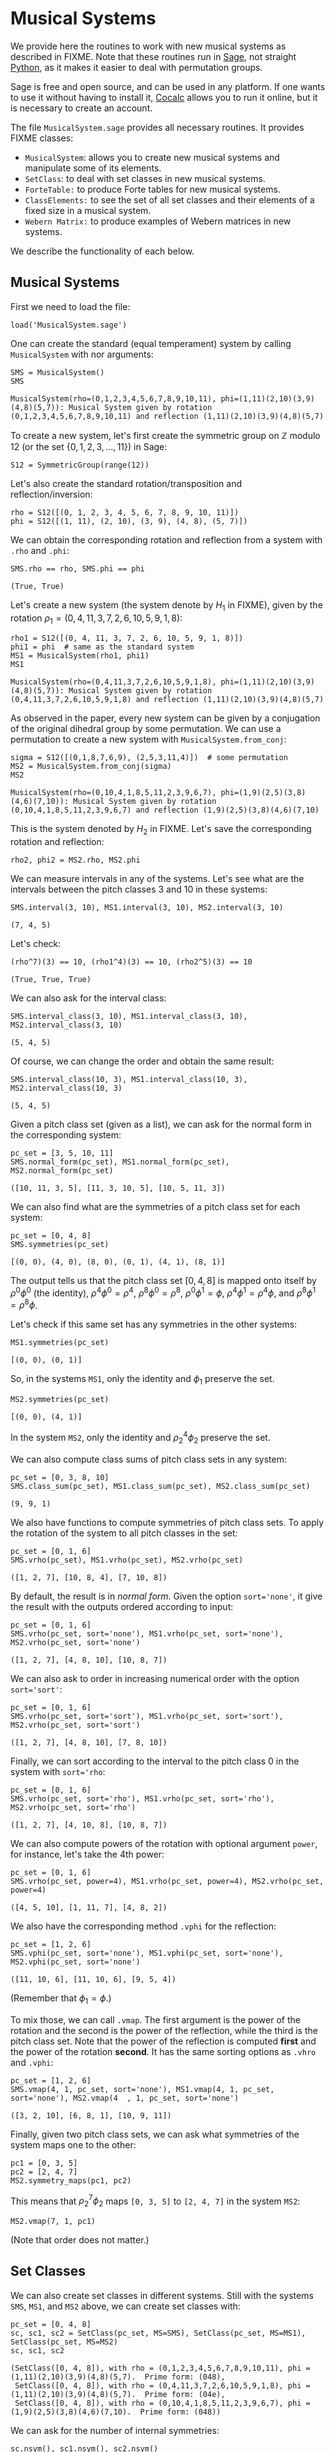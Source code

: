 #+PROPERTY: header-args :exports both
#+PROPERTY: header-args:sage  :session mussys :results output
#+PROPERTY: header-args :cache yes
#+OPTIONS: num:nil


* Musical Systems

We provide here the routines to work with new musical systems as described in FIXME.  Note that these routines run in [[https://www.sagemath.org/][Sage]], not straight [[https://www.python.org/][Python]], as it makes it easier to deal with permutation groups.

Sage is free and open source, and can be used in any platform.  If one wants to use it without having to install it, [[https://cocalc.com/][Cocalc]] allows you to run it online, but it is necessary to create an account.

The file ~MusicalSystem.sage~ provides all necessary routines.  It provides FIXME classes:

- ~MusicalSystem~: allows you to create new musical systems and manipulate some of its elements.
- ~SetClass~: to deal with set classes in new musical systems.
- ~ForteTable:~ to produce Forte tables for new musical systems.
- ~ClassElements:~ to see the set of all set classes and their elements of a fixed size in a musical system.
- ~Webern Matrix:~ to produce examples of Webern matrices in new systems.

We describe the functionality of each below.


** Musical Systems

First we need to load the file:

#+begin_src sage :results none
  load('MusicalSystem.sage')
#+end_src

One can create the standard (equal temperament) system by calling ~MusicalSystem~ with nor arguments:

#+begin_src sage
  SMS = MusicalSystem()
  SMS
#+end_src

#+RESULTS[a8aeca8f48f45e35d2d1dfe40e8c58b140c7a436]:
: MusicalSystem(rho=(0,1,2,3,4,5,6,7,8,9,10,11), phi=(1,11)(2,10)(3,9)(4,8)(5,7)): Musical System given by rotation (0,1,2,3,4,5,6,7,8,9,10,11) and reflection (1,11)(2,10)(3,9)(4,8)(5,7)

To create a new system, let's first create the symmetric group on $\mathbb{Z}$ modulo $12$ (or the set $\{0, 1, 2, 3, \ldots, 11\}$) in Sage:

#+begin_src sage :results none
  S12 = SymmetricGroup(range(12))
#+end_src

Let's also create the standard rotation/transposition and reflection/inversion:

#+begin_src sage :results none
  rho = S12([(0, 1, 2, 3, 4, 5, 6, 7, 8, 9, 10, 11)])
  phi = S12([(1, 11), (2, 10), (3, 9), (4, 8), (5, 7)])
#+end_src

We can obtain the corresponding rotation and reflection from a system with ~.rho~ and ~.phi~:

#+begin_src sage
SMS.rho == rho, SMS.phi == phi
#+end_src

#+RESULTS[119522fcc463558dbb3557e20357bfbdd86e694f]:
: (True, True)

Let's create a new system (the system denote by $H_1$ in FIXME), given by the rotation $\rho_1 = (0,4,11,3,7,2,6,10,5,9,1,8)$:

#+begin_src sage
  rho1 = S12([(0, 4, 11, 3, 7, 2, 6, 10, 5, 9, 1, 8)])
  phi1 = phi  # same as the standard system
  MS1 = MusicalSystem(rho1, phi1)
  MS1
#+end_src

#+RESULTS[e7289a977009349dd3e31c8d21225bcba0bd59d5]:
: MusicalSystem(rho=(0,4,11,3,7,2,6,10,5,9,1,8), phi=(1,11)(2,10)(3,9)(4,8)(5,7)): Musical System given by rotation (0,4,11,3,7,2,6,10,5,9,1,8) and reflection (1,11)(2,10)(3,9)(4,8)(5,7)

As observed in the paper, every new system can be given by a conjugation of the original dihedral group by some permutation.  We can use a permutation to create a new system with ~MusicalSystem.from_conj~:

#+begin_src sage
  sigma = S12([(0,1,8,7,6,9), (2,5,3,11,4)])  # some permutation
  MS2 = MusicalSystem.from_conj(sigma)
  MS2
#+end_src

#+RESULTS[38021a85b46520ba72846fa8603f2152e3ccc68b]:
: MusicalSystem(rho=(0,10,4,1,8,5,11,2,3,9,6,7), phi=(1,9)(2,5)(3,8)(4,6)(7,10)): Musical System given by rotation (0,10,4,1,8,5,11,2,3,9,6,7) and reflection (1,9)(2,5)(3,8)(4,6)(7,10)

This is the system denoted by $H_2$ in FIXME.  Let's save the corresponding rotation and reflection:

#+begin_src sage :results none
  rho2, phi2 = MS2.rho, MS2.phi
#+end_src

We can measure intervals in any of the systems.  Let's see what are the intervals between the pitch classes 3 and 10 in these systems:

#+begin_src sage
  SMS.interval(3, 10), MS1.interval(3, 10), MS2.interval(3, 10)
#+end_src

#+RESULTS[51406b3f4bcf091b6e83b90d43c7bdc00f8b7b74]:
: (7, 4, 5)

Let's check:

#+begin_src sage
(rho^7)(3) == 10, (rho1^4)(3) == 10, (rho2^5)(3) == 10
#+end_src

#+RESULTS[fc7b299f6086cba8f18e06f5d756c2cdeed1b14e]:
: (True, True, True)


We can also ask for the interval class:

#+begin_src sage
  SMS.interval_class(3, 10), MS1.interval_class(3, 10), MS2.interval_class(3, 10)
#+end_src

#+RESULTS[bab0e08d0447bf8d5385e838b202ce79ffa73c7b]:
: (5, 4, 5)

Of course, we can change the order and obtain the same result:

#+begin_src sage
  SMS.interval_class(10, 3), MS1.interval_class(10, 3), MS2.interval_class(10, 3)
#+end_src

#+RESULTS[35205b9ee12da8a45d16edb0e8da24d76ce6d436]:
: (5, 4, 5)

Given a pitch class set (given as a list), we can ask for the normal form in the corresponding system:

#+begin_src sage
  pc_set = [3, 5, 10, 11]
  SMS.normal_form(pc_set), MS1.normal_form(pc_set), MS2.normal_form(pc_set)
#+end_src

#+RESULTS[18125ed2aad8381f8d02a87d2c437c87d07e9de4]:
: ([10, 11, 3, 5], [11, 3, 10, 5], [10, 5, 11, 3])


We can also find what are the symmetries of a pitch class set for each system:

#+begin_src sage
  pc_set = [0, 4, 8]
  SMS.symmetries(pc_set)
#+end_src

#+RESULTS[8e2ab5ea31a34ffa7597c16084ba76ba1c580968]:
: [(0, 0), (4, 0), (8, 0), (0, 1), (4, 1), (8, 1)]

The output tells us that the pitch class set $[0, 4, 8]$ is mapped onto itself by $\rho^0 \phi^0$ (the identity), $\rho^4 \phi^0 = \rho^4$, $\rho^8 \phi^0 = \rho^8$, $\rho^0 \phi^1 = \phi$, $\rho^4 \phi^1 = \rho^4 \phi$, and $\rho^8 \phi^1 = \rho^8 \phi$.

Let's check if this same set has any symmetries in the other systems:

#+begin_src sage
  MS1.symmetries(pc_set)
#+end_src

#+RESULTS[d1f6d895687bf0b37272de3ea760bca431a2510e]:
: [(0, 0), (0, 1)]

So, in the systems ~MS1~, only the identity and $\phi_1$ preserve the set.

#+begin_src sage
  MS2.symmetries(pc_set)
#+end_src

#+RESULTS[39021015761e06b60890db775aed4cae041986e5]:
: [(0, 0), (4, 1)]

In the system ~MS2~, only the identity and $\rho_2^4 \phi_2$ preserve the set.

We can also compute class sums of pitch class sets in any system:

#+begin_src sage
  pc_set = [0, 3, 8, 10]
  SMS.class_sum(pc_set), MS1.class_sum(pc_set), MS2.class_sum(pc_set)
#+end_src

#+RESULTS[b0e3cd867d41634749df33dbcf537726196966c2]:
: (9, 9, 1)

We also have functions to compute symmetries of pitch class sets.  To apply the rotation of the system to all pitch classes in the set:

#+begin_src sage
  pc_set = [0, 1, 6]
  SMS.vrho(pc_set), MS1.vrho(pc_set), MS2.vrho(pc_set)
#+end_src

#+RESULTS[6e92176ace32a63c3374de87a0091fb956f57597]:
: ([1, 2, 7], [10, 8, 4], [7, 10, 8])

By default, the result is in /normal form/.  Given the option ~sort='none'~, it give the result with the outputs ordered according to input:

#+begin_src sage
  pc_set = [0, 1, 6]
  SMS.vrho(pc_set, sort='none'), MS1.vrho(pc_set, sort='none'), MS2.vrho(pc_set, sort='none')
#+end_src

#+RESULTS[0b9cbcc18fc1348c8761cc0dcee73d1631902de4]:
: ([1, 2, 7], [4, 8, 10], [10, 8, 7])

We can also ask to order in increasing numerical order with the option ~sort='sort'~:

#+begin_src sage
  pc_set = [0, 1, 6]
  SMS.vrho(pc_set, sort='sort'), MS1.vrho(pc_set, sort='sort'), MS2.vrho(pc_set, sort='sort')
#+end_src

#+RESULTS[dd0dd63623ee7d523f55c84f38e83ac6d9e3aa4a]:
: ([1, 2, 7], [4, 8, 10], [7, 8, 10])

Finally, we can sort according to the interval to the pitch class 0 in the system with ~sort='rho~:

#+begin_src sage
  pc_set = [0, 1, 6]
  SMS.vrho(pc_set, sort='rho'), MS1.vrho(pc_set, sort='rho'), MS2.vrho(pc_set, sort='rho')
#+end_src

#+RESULTS[87b81e448b1f419d9f71e0a4b39d3d21954496f3]:
: ([1, 2, 7], [4, 10, 8], [10, 8, 7])

We can also compute powers of the rotation with optional argument ~power~, for instance, let's take the 4th power:

#+begin_src sage
  pc_set = [0, 1, 6]
  SMS.vrho(pc_set, power=4), MS1.vrho(pc_set, power=4), MS2.vrho(pc_set, power=4)
#+end_src

#+RESULTS[c8740c81e77c7fc84590ad6a41e30be211aee14f]:
: ([4, 5, 10], [1, 11, 7], [4, 8, 2])

We also have the corresponding method ~.vphi~ for the reflection:

#+begin_src sage
  pc_set = [1, 2, 6]
  SMS.vphi(pc_set, sort='none'), MS1.vphi(pc_set, sort='none'), MS2.vphi(pc_set, sort='none')
#+end_src

#+RESULTS[636b80b7329dbb0588bb14d02cf585e0e83bfde8]:
: ([11, 10, 6], [11, 10, 6], [9, 5, 4])

(Remember that $\phi_1 = \phi$.)

To mix those, we can call ~.vmap~.  The first argument is the power of the rotation and the second is the power of the reflection, while the third is the pitch class set.  Note that the power of the reflection is computed *first* and the power of the rotation *second*.  It has the same sorting options as ~.vhro~ and ~.vphi~:

#+begin_src sage
  pc_set = [1, 2, 6]
  SMS.vmap(4, 1, pc_set, sort='none'), MS1.vmap(4, 1, pc_set, sort='none'), MS2.vmap(4  , 1, pc_set, sort='none')
#+end_src

#+RESULTS[4b3e4c345594e5988f1e9bea8678095d723eb01e]:
: ([3, 2, 10], [6, 8, 1], [10, 9, 11])


Finally, given two pitch class sets, we can ask what symmetries of the
system maps one to the other:

#+begin_src sage
  pc1 = [0, 3, 5]
  pc2 = [2, 4, 7]
  MS2.symmetry_maps(pc1, pc2)
#+end_src

#+RESULTS:
: [(7, 1)]

This means that $\rho_2^7 \phi_2$ maps ~[0, 3, 5]~ to ~[2, 4, 7]~ in the system ~MS2~:

#+begin_src sage
MS2.vmap(7, 1, pc1)
#+end_src

#+RESULTS:
: [2, 7, 4]

(Note that order does not matter.)

** Set Classes

We can also create set classes in different systems.  Still with the systems ~SMS~, ~MS1~, and ~MS2~ above, we can create set classes with:

#+begin_src sage
  pc_set = [0, 4, 8]
  sc, sc1, sc2 = SetClass(pc_set, MS=SMS), SetClass(pc_set, MS=MS1),  SetClass(pc_set, MS=MS2)
  sc, sc1, sc2
#+end_src

#+RESULTS[deb4ddd42c3f3c5225e9d14dda59dad3035e970a]:
: (SetClass([0, 4, 8]), with rho = (0,1,2,3,4,5,6,7,8,9,10,11), phi = (1,11)(2,10)(3,9)(4,8)(5,7).  Prime form: (048),
:  SetClass([0, 4, 8]), with rho = (0,4,11,3,7,2,6,10,5,9,1,8), phi = (1,11)(2,10)(3,9)(4,8)(5,7).  Prime form: (04e),
:  SetClass([0, 4, 8]), with rho = (0,10,4,1,8,5,11,2,3,9,6,7), phi = (1,9)(2,5)(3,8)(4,6)(7,10).  Prime form: (048))

We can ask for the number of internal symmetries:

#+begin_src sage
  sc.nsym(), sc1.nsym(), sc2.nsym()
#+end_src

#+RESULTS[ff7e0b0327e892e5af0f0afdf292b267937e300e]:
: ([3, 3], [1, 1], [1, 1])

The first element is the number of tranpositional symmetries (including the identity) and the second is the number of reflexive symmetries.  We can actually see what the symmetries are with ~.symmetries~:

#+begin_src sage
sc.symmetries(), sc1.symmetries(), sc2.symmetries()
#+end_src

#+RESULTS[6f9b6e5119b41250053d79c0808245286b6a2873]:
: ([(0, 0), (4, 0), (8, 0), (0, 1), (4, 1), (8, 1)],
:  [(0, 0), (2, 1)],
:  [(0, 0), (4, 1)])

We can also ask for the complement of a set class:

#+begin_src sage
  sc2, sc2.complement()
#+end_src

#+RESULTS:
: (SetClass([0, 4, 8]), with rho = (0,10,4,1,8,5,11,2,3,9,6,7), phi = (1,9)(2,5)(3,8)(4,6)(7,10).  Prime form: (048),
:  SetClass([1, 2, 3, 5, 6, 7, 9, 10, 11]), with rho = (0,10,4,1,8,5,11,2,3,9,6,7), phi = (1,9)(2,5)(3,8)(4,6)(7,10).  Prime form: (0t4185e36))

And we can ask for class sums:

#+begin_src sage
  sc1.class_sum()
#+end_src

#+RESULTS:
: 3

Finally, we can ask for all sets in a set class.  For instance:

#+begin_src sage
  sc1.elements()
#+end_src

#+RESULTS:
#+begin_example
[(0, 4, 11),
 (1, 8, 0),
 (2, 6, 10),
 (3, 7, 2),
 (4, 11, 3),
 (5, 9, 1),
 (6, 10, 5),
 (7, 2, 6),
 (8, 0, 4),
 (9, 1, 8),
 (10, 5, 9),
 (11, 3, 7)]
#+end_example

Note that the results are in normal form.

As another example, if I want to know all tetrachors that can be mapped to ~[10, 4, 5]~ in ~MS2~, we can do

#+begin_src sage
  SetClass([10, 4, 5], MS=MS2).elements()
#+end_src

#+RESULTS:
#+begin_example
[(0, 1, 8),
 (0, 10, 8),
 (1, 8, 2),
 (1, 11, 2),
 (2, 3, 7),
 (2, 6, 7),
 (3, 7, 0),
 (3, 9, 0),
 (4, 1, 11),
 (4, 5, 11),
 (5, 3, 9),
 (5, 11, 9),
 (6, 7, 4),
 (6, 10, 4),
 (7, 0, 1),
 (7, 4, 1),
 (8, 2, 3),
 (8, 5, 3),
 (9, 0, 10),
 (9, 6, 10),
 (10, 4, 5),
 (10, 8, 5),
 (11, 2, 6),
 (11, 9, 6)]
#+end_example


** Forte Table

We can also ask for the /Forte Table/ for a system.  For instance, here is the Forte Table for trichords and nonachors in the standard system:

#+begin_src sage
  ft = ForteTable(3)
  print(ft)
#+end_src

#+RESULTS:
#+begin_example
(012)  [ 2 , 1 , 0 , 0 , 0 , 0]   1,  1  [ 8 , 7 , 6 , 6 , 6 , 3]  (012345678)
(013)  [ 1 , 1 , 1 , 0 , 0 , 0]   1,  0  [ 7 , 7 , 7 , 6 , 6 , 3]  (012345679)
(014)  [ 1 , 0 , 1 , 1 , 0 , 0]   1,  0  [ 7 , 6 , 7 , 7 , 6 , 3]  (012345689)
(015)  [ 1 , 0 , 0 , 1 , 1 , 0]   1,  0  [ 7 , 6 , 6 , 7 , 7 , 3]  (012345789)
(016)  [ 1 , 0 , 0 , 0 , 1 , 1]   1,  0  [ 7 , 6 , 6 , 6 , 7 , 4]  (012346789)
(024)  [ 0 , 2 , 0 , 1 , 0 , 0]   1,  1  [ 6 , 8 , 6 , 7 , 6 , 3]  (01234568t)
(025)  [ 0 , 1 , 1 , 0 , 1 , 0]   1,  0  [ 6 , 7 , 7 , 6 , 7 , 3]  (01234578t)
(026)  [ 0 , 1 , 0 , 1 , 0 , 1]   1,  0  [ 6 , 7 , 6 , 7 , 6 , 4]  (01234678t)
(027)  [ 0 , 1 , 0 , 0 , 2 , 0]   1,  1  [ 6 , 7 , 6 , 6 , 8 , 3]  (01235678t)
(036)  [ 0 , 0 , 2 , 0 , 0 , 1]   1,  1  [ 6 , 6 , 8 , 6 , 6 , 4]  (01234679t)
(037)  [ 0 , 0 , 1 , 1 , 1 , 0]   1,  0  [ 6 , 6 , 7 , 7 , 7 , 3]  (01235679t)
(048)  [ 0 , 0 , 0 , 3 , 0 , 0]   3,  3  [ 6 , 6 , 6 , 9 , 6 , 3]  (01245689t)
#+end_example

The first and last column have the set classes, the second and second to last have interval vectors, and the two middle columns have the number of transpositional and inversive symmetries, respectively.  Note that we do not give the traditional names associated to the rows.

Let's see it for a different system, say ~MS2~, now with tetrachords and octachords:

#+begin_src sage
  ft2 = ForteTable(4, MS=MS2)
  print(ft2)
#+end_src

#+RESULTS:
#+begin_example
(0153)  [ 0 , 1 , 2 , 1 , 2 , 0]   1,  1  [ 4 , 5 , 6 , 5 , 6 , 2]  (0t185236)
(0182)  [ 1 , 0 , 2 , 2 , 1 , 0]   1,  1  [ 5 , 4 , 6 , 6 , 5 , 2]  (0t185e39)
(01e9)  [ 0 , 0 , 4 , 0 , 0 , 2]   4,  4  [ 4 , 4 , 8 , 4 , 4 , 4]  (0t18e296)
(0412)  [ 1 , 1 , 1 , 1 , 2 , 0]   1,  0  [ 5 , 5 , 5 , 5 , 6 , 2]  (0t485e29)
(0415)  [ 1 , 2 , 2 , 0 , 1 , 0]   1,  1  [ 5 , 6 , 6 , 4 , 5 , 2]  (04185e29)
(041e)  [ 1 , 1 , 2 , 1 , 0 , 1]   1,  0  [ 5 , 5 , 6 , 5 , 4 , 3]  (0t185e29)
(0452)  [ 0 , 2 , 1 , 0 , 3 , 0]   1,  1  [ 4 , 6 , 5 , 4 , 7 , 2]  (0t415236)
(0453)  [ 0 , 1 , 2 , 1 , 1 , 1]   1,  0  [ 4 , 5 , 6 , 5 , 5 , 3]  (0t485236)
(0482)  [ 0 , 2 , 1 , 1 , 2 , 0]   1,  0  [ 4 , 6 , 5 , 5 , 6 , 2]  (0t415e36)
(0483)  [ 0 , 2 , 0 , 3 , 0 , 1]   1,  1  [ 4 , 6 , 4 , 7 , 4 , 3]  (0t485e36)
(048e)  [ 0 , 3 , 0 , 2 , 0 , 1]   1,  1  [ 4 , 7 , 4 , 6 , 4 , 3]  (0t418e36)
(04e3)  [ 0 , 2 , 0 , 2 , 0 , 2]   2,  2  [ 4 , 6 , 4 , 6 , 4 , 4]  (0t48e236)
(0t12)  [ 1 , 1 , 1 , 1 , 1 , 1]   1,  0  [ 5 , 5 , 5 , 5 , 5 , 3]  (0t415e29)
(0t15)  [ 1 , 2 , 1 , 1 , 1 , 0]   1,  0  [ 5 , 6 , 5 , 5 , 5 , 2]  (0t418529)
(0t18)  [ 2 , 1 , 2 , 1 , 0 , 0]   1,  1  [ 6 , 5 , 6 , 5 , 4 , 2]  (0t4185e9)
(0t1e)  [ 1 , 1 , 2 , 0 , 1 , 1]   1,  0  [ 5 , 5 , 6 , 4 , 5 , 3]  (0t418e29)
(0t41)  [ 3 , 2 , 1 , 0 , 0 , 0]   1,  1  [ 7 , 6 , 5 , 4 , 4 , 2]  (0t4185e2)
(0t42)  [ 2 , 1 , 0 , 0 , 2 , 1]   1,  1  [ 6 , 5 , 4 , 4 , 6 , 3]  (0t415e23)
(0t45)  [ 2 , 1 , 1 , 1 , 1 , 0]   1,  0  [ 6 , 5 , 5 , 5 , 5 , 2]  (0t418523)
(0t48)  [ 2 , 2 , 1 , 1 , 0 , 0]   1,  0  [ 6 , 6 , 5 , 5 , 4 , 2]  (0t4185e3)
(0t4e)  [ 2 , 1 , 0 , 1 , 1 , 1]   1,  0  [ 6 , 5 , 4 , 5 , 5 , 3]  (0t418e23)
(0t52)  [ 1 , 1 , 0 , 1 , 2 , 1]   1,  0  [ 5 , 5 , 4 , 5 , 6 , 3]  (0t415239)
(0t53)  [ 1 , 0 , 1 , 2 , 2 , 0]   1,  1  [ 5 , 4 , 5 , 6 , 6 , 2]  (0t485239)
(0t5e)  [ 2 , 0 , 0 , 1 , 2 , 1]   1,  1  [ 6 , 4 , 4 , 5 , 6 , 3]  (0t418239)
(0t82)  [ 1 , 0 , 2 , 1 , 1 , 1]   1,  0  [ 5 , 4 , 6 , 5 , 5 , 3]  (0t415e39)
(0t83)  [ 1 , 0 , 1 , 3 , 1 , 0]   1,  0  [ 5 , 4 , 5 , 7 , 5 , 2]  (0t485e39)
(0t85)  [ 2 , 0 , 1 , 2 , 1 , 0]   1,  1  [ 6 , 4 , 5 , 6 , 5 , 2]  (0t418539)
(0t8e)  [ 1 , 1 , 1 , 1 , 1 , 1]   1,  0  [ 5 , 5 , 5 , 5 , 5 , 3]  (0t418e39)
(0te2)  [ 2 , 0 , 0 , 0 , 2 , 2]   2,  2  [ 6 , 4 , 4 , 4 , 6 , 4]  (0t41e239)
#+end_example

We can also ask for the output in LaTeX:

#+begin_src sage
  print(ft2.latex())
#+end_src

#+RESULTS:
#+begin_example
\begin{tabular}{llrll}
  \multicolumn{2}{c}{\textbf{Tetrachords}} &  & \multicolumn{2}{c}{\textbf{Octachords}} \\
  \midrule
  $(0153)$ & $012120$ & $1$, $1$ & $456562$ & $(0t185236)$\\
  $(0182)$ & $102210$ & $1$, $1$ & $546652$ & $(0t185e39)$\\
  $(01e9)$ & $004002$ & $4$, $4$ & $448444$ & $(0t18e296)$\\
  $(0412)$ & $111120$ & $1$, $0$ & $555562$ & $(0t485e29)$\\
  $(0415)$ & $122010$ & $1$, $1$ & $566452$ & $(04185e29)$\\
  $(041e)$ & $112101$ & $1$, $0$ & $556543$ & $(0t185e29)$\\
  $(0452)$ & $021030$ & $1$, $1$ & $465472$ & $(0t415236)$\\
  $(0453)$ & $012111$ & $1$, $0$ & $456553$ & $(0t485236)$\\
  $(0482)$ & $021120$ & $1$, $0$ & $465562$ & $(0t415e36)$\\
  $(0483)$ & $020301$ & $1$, $1$ & $464743$ & $(0t485e36)$\\
  $(048e)$ & $030201$ & $1$, $1$ & $474643$ & $(0t418e36)$\\
  $(04e3)$ & $020202$ & $2$, $2$ & $464644$ & $(0t48e236)$\\
  $(0t12)$ & $111111$ & $1$, $0$ & $555553$ & $(0t415e29)$\\
  $(0t15)$ & $121110$ & $1$, $0$ & $565552$ & $(0t418529)$\\
  $(0t18)$ & $212100$ & $1$, $1$ & $656542$ & $(0t4185e9)$\\
  $(0t1e)$ & $112011$ & $1$, $0$ & $556453$ & $(0t418e29)$\\
  $(0t41)$ & $321000$ & $1$, $1$ & $765442$ & $(0t4185e2)$\\
  $(0t42)$ & $210021$ & $1$, $1$ & $654463$ & $(0t415e23)$\\
  $(0t45)$ & $211110$ & $1$, $0$ & $655552$ & $(0t418523)$\\
  $(0t48)$ & $221100$ & $1$, $0$ & $665542$ & $(0t4185e3)$\\
  $(0t4e)$ & $210111$ & $1$, $0$ & $654553$ & $(0t418e23)$\\
  $(0t52)$ & $110121$ & $1$, $0$ & $554563$ & $(0t415239)$\\
  $(0t53)$ & $101220$ & $1$, $1$ & $545662$ & $(0t485239)$\\
  $(0t5e)$ & $200121$ & $1$, $1$ & $644563$ & $(0t418239)$\\
  $(0t82)$ & $102111$ & $1$, $0$ & $546553$ & $(0t415e39)$\\
  $(0t83)$ & $101310$ & $1$, $0$ & $545752$ & $(0t485e39)$\\
  $(0t85)$ & $201210$ & $1$, $1$ & $645652$ & $(0t418539)$\\
  $(0t8e)$ & $111111$ & $1$, $0$ & $555553$ & $(0t418e39)$\\
  $(0te2)$ & $200022$ & $2$, $2$ & $644464$ & $(0t41e239)$
\end{tabular}
#+end_example

** Class Elements

We can also print all set classes while listing every element in each set class.  (Long output!)

For instance, let's look at out set classes of size four and their elements in the traditional system:

#+begin_src sage :results none
  ce = ClassElements(4)
  print(ce)
#+end_src

The output is too long to be displayed here, but it gives a series of columns, with the prime form of the set class on top, and the elements in the class below it.

We can also break the result in smaller number of colums:

#+begin_src sage :results none
  ce.print_col(ncol=6)
#+end_src

Again, the output is too long, but is it more suitable for printing.


** Webern Matrices

We can also construct Webern matrices.  To see the original matrix, we can do:

#+begin_src sage
  wm = WebernMatrix()
  print(wm)
#+end_src

#+RESULTS:
#+begin_example
    |   0  11   3   4   8   7   9   5   6   1   2  10  |
----|--------------------------------------------------|----
 0  |   0  11   3   4   8   7   9   5   6   1   2  10  |  10
 1  |   1   0   4   5   9   8  10   6   7   2   3  11  |  11
 9  |   9   8   0   1   5   4   6   2   3  10  11   7  |   7
 8  |   8   7  11   0   4   3   5   1   2   9  10   6  |   6
 4  |   4   3   7   8   0  11   1   9  10   5   6   2  |   2
 5  |   5   4   8   9   1   0   2  10  11   6   7   3  |   3
 3  |   3   2   6   7  11  10   0   8   9   4   5   1  |   1
 7  |   7   6  10  11   3   2   4   0   1   8   9   5  |   5
 6  |   6   5   9  10   2   1   3  11   0   7   8   4  |   4
11  |  11  10   2   3   7   6   8   4   5   0   1   9  |   9
10  |  10   9   1   2   6   5   7   3   4  11   0   8  |   8
 2  |   2   1   5   6  10   9  11   7   8   3   4   0  |   0
----|--------------------------------------------------|----
    |   2   1   5   6  10   9  11   7   8   3   4   0  |
#+end_example

The numbers on the left are the powers of the rotation that take the first row into the corresponding row.  The numbers on top are the powers of the rotation that when composed with the reflection take the first row into the corresponding /column/.  The right numbers and bottom numbers are similar, but with the /retrogrades/.  See FIXME.

We can also get the whole matrix (without the labels) with ~.matrix~:

#+begin_src sage
wm.matrix
#+end_src

#+RESULTS:
#+begin_example
[(0, 11, 3, 4, 8, 7, 9, 5, 6, 1, 2, 10),
 [1, 0, 4, 5, 9, 8, 10, 6, 7, 2, 3, 11],
 [9, 8, 0, 1, 5, 4, 6, 2, 3, 10, 11, 7],
 [8, 7, 11, 0, 4, 3, 5, 1, 2, 9, 10, 6],
 [4, 3, 7, 8, 0, 11, 1, 9, 10, 5, 6, 2],
 [5, 4, 8, 9, 1, 0, 2, 10, 11, 6, 7, 3],
 [3, 2, 6, 7, 11, 10, 0, 8, 9, 4, 5, 1],
 [7, 6, 10, 11, 3, 2, 4, 0, 1, 8, 9, 5],
 [6, 5, 9, 10, 2, 1, 3, 11, 0, 7, 8, 4],
 [11, 10, 2, 3, 7, 6, 8, 4, 5, 0, 1, 9],
 [10, 9, 1, 2, 6, 5, 7, 3, 4, 11, 0, 8],
 [2, 1, 5, 6, 10, 9, 11, 7, 8, 3, 4, 0]]
#+end_example

If you want just the labels, we can get them with ~.left~, ~.top~,  ~.right~, ~.bottom~:

#+begin_src sage
wm.left, wm.top, wm.right, wm.bottom
#+end_src

#+RESULTS:
: ([0, 1, 9, 8, 4, 5, 3, 7, 6, 11, 10, 2],
:  [0, 11, 3, 4, 8, 7, 9, 5, 6, 1, 2, 10],
:  [10, 11, 7, 6, 2, 3, 1, 5, 4, 9, 8, 0],
:  [2, 1, 5, 6, 10, 9, 11, 7, 8, 3, 4, 0])

Or, we can extract rows and columns (indexing starting at 0, as usual in Python/Sage):

#+begin_src sage
  wm.row(3), wm.column(8)
#+end_src

#+RESULTS:
: ([8, 7, 11, 0, 4, 3, 5, 1, 2, 9, 10, 6],
:  [6, 7, 3, 2, 10, 11, 9, 1, 0, 5, 4, 8])

We can also print it with LaTeX:

#+begin_src sage
print(wm.latex())
#+end_src

#+RESULTS:
#+begin_example
\begin{tabular}{c|cccccccccccc|c}
     &  $\phi$ &  $\rho^{11} \phi$ &  $\rho^{3} \phi$ &  $\rho^{4} \phi$ &  $\rho^{8} \phi$ &  $\rho^{7} \phi$ &  $\rho^{9} \phi$ &  $\rho^{5} \phi$ &  $\rho^{6} \phi$ &  $\rho \phi$ &  $\rho^{2} \phi$ &  $\rho^{10} \phi$ &    \\
  \hline
  $1$ & $0$ & $11$ & $3$ & $4$ & $8$ & $7$ & $9$ & $5$ & $6$ & $1$ & $2$ & $10$ & $\rho^{10}$ \\
  $\rho$ & $1$ & $0$ & $4$ & $5$ & $9$ & $8$ & $10$ & $6$ & $7$ & $2$ & $3$ & $11$ & $\rho^{11}$ \\
  $\rho^{9}$ & $9$ & $8$ & $0$ & $1$ & $5$ & $4$ & $6$ & $2$ & $3$ & $10$ & $11$ & $7$ & $\rho^{7}$ \\
  $\rho^{8}$ & $8$ & $7$ & $11$ & $0$ & $4$ & $3$ & $5$ & $1$ & $2$ & $9$ & $10$ & $6$ & $\rho^{6}$ \\
  $\rho^{4}$ & $4$ & $3$ & $7$ & $8$ & $0$ & $11$ & $1$ & $9$ & $10$ & $5$ & $6$ & $2$ & $\rho^{2}$ \\
  $\rho^{5}$ & $5$ & $4$ & $8$ & $9$ & $1$ & $0$ & $2$ & $10$ & $11$ & $6$ & $7$ & $3$ & $\rho^{3}$ \\
  $\rho^{3}$ & $3$ & $2$ & $6$ & $7$ & $11$ & $10$ & $0$ & $8$ & $9$ & $4$ & $5$ & $1$ & $\rho$ \\
  $\rho^{7}$ & $7$ & $6$ & $10$ & $11$ & $3$ & $2$ & $4$ & $0$ & $1$ & $8$ & $9$ & $5$ & $\rho^{5}$ \\
  $\rho^{6}$ & $6$ & $5$ & $9$ & $10$ & $2$ & $1$ & $3$ & $11$ & $0$ & $7$ & $8$ & $4$ & $\rho^{4}$ \\
  $\rho^{11}$ & $11$ & $10$ & $2$ & $3$ & $7$ & $6$ & $8$ & $4$ & $5$ & $0$ & $1$ & $9$ & $\rho^{9}$ \\
  $\rho^{10}$ & $10$ & $9$ & $1$ & $2$ & $6$ & $5$ & $7$ & $3$ & $4$ & $11$ & $0$ & $8$ & $\rho^{8}$ \\
  $\rho^{2}$ & $2$ & $1$ & $5$ & $6$ & $10$ & $9$ & $11$ & $7$ & $8$ & $3$ & $4$ & $0$ & $1$ \\
  \hline
     &  $\rho^{2} \phi$ &  $\rho \phi$ &  $\rho^{5} \phi$ &  $\rho^{6} \phi$ &  $\rho^{10} \phi$ &  $\rho^{9} \phi$ &  $\rho^{11} \phi$ &  $\rho^{7} \phi$ &  $\rho^{8} \phi$ &  $\rho^{3} \phi$ &  $\rho^{4} \phi$ &  $\phi$ &
\end{tabular}
#+end_example

We can also create new Webern matrices using other systems, but first we need a first row.  Let's use ~MS2~.  We can get possible first rows with:

#+begin_src sage
  first_webern_rows = MS2.find_all_first_webern_rows()
  first_webern_rows
#+end_src

#+RESULTS:
#+begin_example
[[(0, 1, 3), (2, 7, 8), (4, 5, 6), (9, 10, 11), [3, 3]],
 [(0, 1, 3), (2, 7, 8), (4, 5, 9), (6, 10, 11), [3, 3]],
 [(0, 1, 3), (2, 7, 8), (5, 6, 10), (4, 9, 11), [3, 3]],
 [(0, 1, 3), (5, 6, 10), (4, 9, 11), (2, 7, 8), [1, 1]],
 [(0, 2, 8), (1, 3, 7), (4, 5, 6), (9, 10, 11), [3, 3]],
 [(0, 2, 8), (1, 3, 7), (4, 5, 9), (6, 10, 11), [3, 3]],
 [(0, 2, 8), (1, 3, 7), (5, 6, 10), (4, 9, 11), [3, 3]],
 [(0, 2, 8), (4, 5, 9), (1, 3, 7), (6, 10, 11), [1, 1]],
 [(1, 6, 11), (2, 4, 7), (3, 5, 10), (0, 8, 9), [3, 3]],
 [(1, 6, 11), (2, 4, 7), (8, 9, 10), (0, 3, 5), [3, 3]],
 [(1, 6, 11), (3, 5, 10), (2, 4, 7), (0, 8, 9), [1, 1]],
 [(3, 5, 10), (0, 8, 9), (1, 7, 11), (2, 4, 6), [3, 3]],
 [(3, 8, 10), (0, 5, 9), (1, 6, 11), (2, 4, 7), [3, 3]],
 [(3, 8, 10), (0, 5, 9), (1, 7, 11), (2, 4, 6), [3, 3]],
 [(3, 8, 10), (0, 5, 9), (4, 7, 11), (1, 2, 6), [3, 3]],
 [(3, 8, 10), (1, 7, 11), (0, 5, 9), (2, 4, 6), [1, 1]],
 [(4, 5, 6), (0, 1, 2), (3, 7, 8), (9, 10, 11), [1, 1]],
 [(4, 5, 6), (9, 10, 11), (0, 1, 2), (3, 7, 8), [3, 3]],
 [(4, 5, 9), (6, 10, 11), (0, 1, 2), (3, 7, 8), [3, 3]],
 [(4, 7, 11), (1, 2, 6), (3, 5, 10), (0, 8, 9), [3, 3]],
 [(5, 6, 10), (4, 9, 11), (0, 1, 2), (3, 7, 8), [3, 3]],
 [(8, 9, 10), (0, 3, 5), (1, 7, 11), (2, 4, 6), [3, 3]],
 [(8, 9, 10), (0, 3, 5), (4, 7, 11), (1, 2, 6), [3, 3]],
 [(8, 9, 10), (4, 7, 11), (0, 3, 5), (1, 2, 6), [1, 1]],
 [(0, 4, 7), (1, 8, 10), (3, 5, 11), (2, 6, 9), [1, 1]],
 [(0, 4, 7), (2, 6, 9), (3, 5, 11), (1, 8, 10), [1, 1]],
 [(1, 8, 11), (2, 3, 5), (0, 6, 9), (4, 7, 10), [1, 1]],
 [(1, 8, 11), (4, 7, 10), (2, 3, 5), (0, 6, 9), [1, 1]],
 [(2, 3, 6), (0, 7, 9), (4, 8, 10), (1, 5, 11), [1, 1]],
 [(2, 3, 6), (1, 5, 11), (0, 7, 9), (4, 8, 10), [1, 1]],
 [(2, 9, 11), (3, 6, 7), (4, 5, 8), (0, 1, 10), [1, 1]],
 [(2, 9, 11), (4, 5, 8), (3, 6, 7), (0, 1, 10), [1, 1]],
 [(3, 7, 9), (0, 6, 10), (1, 4, 5), (2, 8, 11), [1, 1]],
 [(3, 7, 9), (2, 8, 11), (1, 4, 5), (0, 6, 10), [1, 1]],
 [(3, 9, 11), (2, 5, 8), (6, 7, 10), (0, 1, 4), [1, 1]],
 [(3, 9, 11), (6, 7, 10), (0, 1, 4), (2, 5, 8), [1, 1]],
 [(2, 8, 9), (0, 4, 5), (3, 7, 11), (1, 6, 10), [1, 1]],
 [(2, 8, 9), (3, 7, 11), (1, 6, 10), (0, 4, 5), [1, 1]],
 [(3, 5, 6), (0, 2, 9), (1, 10, 11), (4, 7, 8), [1, 1]],
 [(3, 5, 6), (1, 10, 11), (4, 7, 8), (0, 2, 9), [1, 1]],
 [(3, 6, 10), (0, 1, 5), (2, 4, 8), (7, 9, 11), [1, 1]],
 [(3, 6, 10), (7, 9, 11), (2, 4, 8), (0, 1, 5), [1, 1]],
 [(4, 7, 9), (0, 2, 6), (1, 3, 5), (8, 10, 11), [1, 1]],
 [(4, 7, 9), (8, 10, 11), (1, 3, 5), (0, 2, 6), [1, 1]],
 [(7, 8, 10), (0, 4, 9), (2, 5, 6), (1, 3, 11), [1, 1]],
 [(7, 8, 10), (1, 3, 11), (2, 5, 6), (0, 4, 9), [1, 1]],
 [(8, 9, 11), (2, 4, 5), (0, 1, 6), (3, 7, 10), [1, 1]],
 [(8, 9, 11), (3, 7, 10), (0, 1, 6), (2, 4, 5), [1, 1]],
 [(0, 1, 8), (2, 3, 7), (4, 5, 11), (6, 9, 10), [3, 3]],
 [(0, 3, 9), (2, 6, 7), (1, 4, 11), (5, 8, 10), [1, 1]],
 [(0, 3, 9), (5, 8, 10), (1, 2, 11), (4, 6, 7), [3, 3]],
 [(0, 3, 9), (5, 8, 10), (1, 4, 11), (2, 6, 7), [3, 3]],
 [(0, 3, 9), (5, 8, 10), (2, 6, 11), (1, 4, 7), [3, 3]],
 [(1, 2, 8), (0, 3, 7), (4, 5, 11), (6, 9, 10), [3, 3]],
 [(1, 2, 8), (0, 3, 7), (4, 6, 10), (5, 9, 11), [3, 3]],
 [(1, 2, 8), (0, 3, 7), (6, 9, 11), (4, 5, 10), [3, 3]],
 [(1, 2, 8), (4, 5, 11), (6, 9, 10), (0, 3, 7), [1, 1]],
 [(1, 2, 11), (3, 5, 8), (4, 6, 7), (0, 9, 10), [1, 1]],
 [(1, 2, 11), (4, 6, 7), (0, 9, 10), (3, 5, 8), [3, 3]],
 [(1, 4, 11), (2, 6, 7), (0, 9, 10), (3, 5, 8), [3, 3]],
 [(2, 6, 11), (1, 4, 7), (0, 9, 10), (3, 5, 8), [3, 3]],
 [(3, 5, 9), (0, 8, 10), (1, 2, 11), (4, 6, 7), [3, 3]],
 [(3, 5, 9), (0, 8, 10), (1, 4, 11), (2, 6, 7), [3, 3]],
 [(3, 5, 9), (0, 8, 10), (2, 6, 11), (1, 4, 7), [3, 3]],
 [(3, 5, 9), (2, 6, 11), (1, 4, 7), (0, 8, 10), [1, 1]],
 [(4, 5, 11), (6, 9, 10), (2, 3, 8), (0, 1, 7), [3, 3]],
 [(4, 6, 10), (0, 1, 7), (2, 3, 8), (5, 9, 11), [1, 1]],
 [(4, 6, 10), (5, 9, 11), (0, 1, 8), (2, 3, 7), [3, 3]],
 [(4, 6, 10), (5, 9, 11), (2, 3, 8), (0, 1, 7), [3, 3]],
 [(6, 9, 11), (2, 3, 7), (0, 1, 8), (4, 5, 10), [1, 1]],
 [(6, 9, 11), (4, 5, 10), (0, 1, 8), (2, 3, 7), [3, 3]],
 [(6, 9, 11), (4, 5, 10), (2, 3, 8), (0, 1, 7), [3, 3]],
 [(0, 2, 7), (1, 3, 8), (5, 10, 11), (4, 6, 9), [3, 3]],
 [(0, 2, 7), (4, 6, 9), (5, 10, 11), (1, 3, 8), [1, 1]],
 [(0, 2, 7), (5, 10, 11), (3, 8, 9), (1, 4, 6), [2, 2]],
 [(0, 2, 7), (5, 10, 11), (4, 6, 9), (1, 3, 8), [2, 2]],
 [(0, 5, 10), (1, 4, 6), (3, 8, 9), (2, 7, 11), [1, 1]],
 [(0, 5, 10), (2, 7, 11), (3, 8, 9), (1, 4, 6), [2, 2]],
 [(0, 5, 10), (2, 7, 11), (4, 6, 9), (1, 3, 8), [2, 2]],
 [(0, 5, 10), (3, 8, 9), (2, 4, 11), (1, 6, 7), [3, 3]],
 [(0, 5, 10), (3, 8, 9), (2, 7, 11), (1, 4, 6), [3, 3]],
 [(0, 5, 10), (3, 8, 9), (6, 7, 11), (1, 2, 4), [3, 3]],
 [(2, 4, 11), (0, 3, 10), (1, 6, 7), (5, 8, 9), [2, 2]],
 [(2, 4, 11), (0, 3, 10), (1, 7, 8), (5, 6, 9), [2, 2]],
 [(2, 4, 11), (1, 6, 7), (5, 8, 9), (0, 3, 10), [3, 3]],
 [(2, 4, 11), (5, 8, 9), (1, 6, 7), (0, 3, 10), [1, 1]],
 [(3, 9, 10), (0, 5, 8), (2, 4, 11), (1, 6, 7), [3, 3]],
 [(3, 9, 10), (0, 5, 8), (2, 7, 11), (1, 4, 6), [3, 3]],
 [(3, 9, 10), (0, 5, 8), (6, 7, 11), (1, 2, 4), [3, 3]],
 [(3, 9, 10), (1, 2, 4), (5, 6, 11), (0, 7, 8), [2, 2]],
 [(3, 9, 10), (1, 2, 4), (6, 7, 11), (0, 5, 8), [2, 2]],
 [(3, 9, 10), (6, 7, 11), (1, 2, 4), (0, 5, 8), [1, 1]],
 [(4, 9, 10), (0, 7, 8), (5, 6, 11), (1, 2, 3), [1, 1]],
 [(4, 9, 10), (1, 2, 3), (5, 6, 11), (0, 7, 8), [2, 2]],
 [(4, 9, 10), (1, 2, 3), (6, 7, 11), (0, 5, 8), [2, 2]],
 [(4, 9, 10), (5, 6, 11), (0, 2, 3), (1, 7, 8), [3, 3]],
 [(4, 9, 10), (5, 6, 11), (0, 2, 7), (1, 3, 8), [3, 3]],
 [(4, 9, 10), (5, 6, 11), (0, 7, 8), (1, 2, 3), [3, 3]],
 [(4, 10, 11), (0, 2, 3), (1, 6, 7), (5, 8, 9), [2, 2]],
 [(4, 10, 11), (0, 2, 3), (1, 7, 8), (5, 6, 9), [2, 2]],
 [(4, 10, 11), (1, 7, 8), (0, 2, 3), (5, 6, 9), [1, 1]],
 [(4, 10, 11), (5, 6, 9), (0, 2, 3), (1, 7, 8), [3, 3]],
 [(4, 10, 11), (5, 6, 9), (0, 2, 7), (1, 3, 8), [3, 3]],
 [(4, 10, 11), (5, 6, 9), (0, 7, 8), (1, 2, 3), [3, 3]],
 [(5, 8, 9), (0, 3, 10), (2, 7, 11), (1, 4, 6), [3, 3]],
 [(5, 10, 11), (4, 6, 9), (0, 2, 3), (1, 7, 8), [3, 3]],
 [(5, 10, 11), (4, 6, 9), (0, 7, 8), (1, 2, 3), [3, 3]],
 [(6, 7, 11), (1, 2, 4), (5, 8, 9), (0, 3, 10), [3, 3]],
 [(0, 2, 4), (1, 5, 6), (7, 8, 9), (3, 10, 11), [1, 1]],
 [(0, 2, 4), (3, 10, 11), (7, 8, 9), (1, 5, 6), [2, 2]],
 [(0, 2, 4), (7, 8, 9), (1, 5, 6), (3, 10, 11), [1, 1]],
 [(7, 8, 11), (0, 5, 6), (1, 3, 10), (2, 4, 9), [2, 2]],
 [(7, 8, 11), (1, 3, 10), (0, 5, 6), (2, 4, 9), [1, 1]],
 [(7, 8, 11), (2, 4, 9), (0, 5, 6), (1, 3, 10), [1, 1]],
 [(7, 10, 11), (0, 2, 5), (1, 3, 6), (4, 8, 9), [2, 2]],
 [(7, 10, 11), (1, 3, 6), (0, 2, 5), (4, 8, 9), [1, 1]],
 [(7, 10, 11), (4, 8, 9), (0, 2, 5), (1, 3, 6), [1, 1]],
 [(0, 2, 10), (5, 7, 11), (1, 6, 8), (3, 4, 9), [2, 2]],
 [(0, 2, 10), (5, 7, 11), (6, 8, 9), (1, 3, 4), [2, 2]],
 [(0, 5, 7), (2, 10, 11), (1, 6, 8), (3, 4, 9), [2, 2]],
 [(0, 5, 7), (2, 10, 11), (6, 8, 9), (1, 3, 4), [2, 2]],
 [(0, 10, 11), (2, 3, 4), (5, 6, 7), (1, 8, 9), [2, 2]],
 [(1, 3, 9), (2, 4, 10), (6, 7, 8), (0, 5, 11), [2, 2]],
 [(1, 6, 9), (5, 7, 8), (0, 10, 11), (2, 3, 4), [2, 2]],
 [(1, 6, 9), (5, 7, 8), (3, 4, 10), (0, 2, 11), [2, 2]],
 [(3, 4, 10), (0, 2, 11), (5, 6, 7), (1, 8, 9), [2, 2]],
 [(5, 6, 8), (0, 7, 11), (1, 3, 9), (2, 4, 10), [2, 2]],
 [(5, 6, 8), (0, 7, 11), (1, 4, 9), (2, 3, 10), [2, 2]],
 [(6, 7, 8), (0, 5, 11), (1, 4, 9), (2, 3, 10), [2, 2]],
 [(0, 3, 11), (4, 6, 8), (1, 2, 9), (5, 7, 10), [6, 6]],
 [(0, 4, 11), (3, 6, 8), (1, 2, 9), (5, 7, 10), [6, 6]],
 [(0, 4, 11), (3, 6, 8), (1, 5, 7), (2, 9, 10), [6, 6]],
 [(0, 4, 11), (3, 6, 8), (2, 5, 7), (1, 9, 10), [6, 6]],
 [(0, 4, 11), (3, 6, 8), (2, 5, 10), (1, 7, 9), [6, 6]],
 [(0, 4, 11), (3, 6, 8), (2, 7, 10), (1, 5, 9), [6, 6]],
 [(0, 4, 11), (3, 6, 8), (5, 7, 9), (1, 2, 10), [6, 6]],
 [(0, 6, 8), (3, 4, 11), (1, 2, 9), (5, 7, 10), [6, 6]],
 [(0, 6, 8), (3, 4, 11), (1, 5, 7), (2, 9, 10), [6, 6]],
 [(0, 6, 8), (3, 4, 11), (2, 5, 7), (1, 9, 10), [6, 6]],
 [(0, 6, 8), (3, 4, 11), (2, 5, 10), (1, 7, 9), [6, 6]],
 [(0, 6, 8), (3, 4, 11), (2, 7, 10), (1, 5, 9), [6, 6]],
 [(0, 6, 8), (3, 4, 11), (5, 7, 9), (1, 2, 10), [6, 6]],
 [(0, 6, 11), (3, 4, 8), (1, 2, 9), (5, 7, 10), [6, 6]],
 [(0, 6, 11), (3, 4, 8), (2, 5, 7), (1, 9, 10), [6, 6]],
 [(0, 6, 11), (3, 4, 8), (2, 5, 10), (1, 7, 9), [6, 6]],
 [(0, 6, 11), (3, 4, 8), (2, 7, 10), (1, 5, 9), [6, 6]],
 [(0, 6, 11), (3, 4, 8), (5, 7, 9), (1, 2, 10), [6, 6]],
 [(0, 8, 11), (3, 4, 6), (1, 2, 9), (5, 7, 10), [6, 6]],
 [(0, 8, 11), (3, 4, 6), (5, 7, 9), (1, 2, 10), [6, 6]],
 [(1, 5, 7), (2, 9, 10), (0, 3, 11), (4, 6, 8), [6, 6]],
 [(1, 5, 7), (2, 9, 10), (0, 6, 11), (3, 4, 8), [6, 6]],
 [(1, 5, 7), (2, 9, 10), (0, 8, 11), (3, 4, 6), [6, 6]],
 [(1, 5, 7), (2, 9, 10), (6, 8, 11), (0, 3, 4), [6, 6]],
 [(2, 5, 7), (1, 9, 10), (0, 3, 11), (4, 6, 8), [6, 6]],
 [(2, 5, 7), (1, 9, 10), (0, 8, 11), (3, 4, 6), [6, 6]],
 [(2, 5, 7), (1, 9, 10), (6, 8, 11), (0, 3, 4), [6, 6]],
 [(2, 5, 10), (1, 7, 9), (0, 3, 11), (4, 6, 8), [6, 6]],
 [(2, 5, 10), (1, 7, 9), (0, 8, 11), (3, 4, 6), [6, 6]],
 [(2, 5, 10), (1, 7, 9), (6, 8, 11), (0, 3, 4), [6, 6]],
 [(2, 7, 10), (1, 5, 9), (0, 3, 11), (4, 6, 8), [6, 6]],
 [(2, 7, 10), (1, 5, 9), (0, 8, 11), (3, 4, 6), [6, 6]],
 [(2, 7, 10), (1, 5, 9), (6, 8, 11), (0, 3, 4), [6, 6]],
 [(5, 7, 9), (1, 2, 10), (0, 3, 11), (4, 6, 8), [6, 6]],
 [(5, 7, 9), (1, 2, 10), (6, 8, 11), (0, 3, 4), [6, 6]],
 [(6, 8, 11), (0, 3, 4), (1, 2, 9), (5, 7, 10), [6, 6]],
 [(0, 4, 8), (1, 2, 5), (7, 9, 10), (3, 6, 11), [1, 1]],
 [(0, 4, 8), (1, 7, 10), (3, 6, 11), (2, 5, 9), [1, 1]],
 [(0, 4, 8), (2, 5, 9), (1, 7, 10), (3, 6, 11), [1, 1]],
 [(0, 4, 8), (3, 6, 11), (1, 7, 10), (2, 5, 9), [6, 6]],
 [(0, 4, 8), (3, 6, 11), (7, 9, 10), (1, 2, 5), [6, 6]],
 [(0, 4, 8), (7, 9, 10), (1, 2, 5), (3, 6, 11), [1, 1]],
 [(1, 7, 10), (0, 4, 6), (2, 5, 9), (3, 8, 11), [1, 1]],
 [(1, 7, 10), (2, 5, 9), (0, 4, 6), (3, 8, 11), [6, 6]],
 [(1, 7, 10), (3, 8, 11), (0, 4, 6), (2, 5, 9), [1, 1]],
 [(2, 7, 9), (0, 3, 6), (4, 8, 11), (1, 5, 10), [1, 1]],
 [(2, 7, 9), (0, 4, 6), (1, 5, 10), (3, 8, 11), [1, 1]],
 [(2, 7, 9), (0, 4, 8), (1, 5, 10), (3, 6, 11), [1, 1]],
 [(2, 7, 9), (1, 5, 10), (0, 4, 6), (3, 8, 11), [6, 6]],
 [(2, 7, 9), (1, 5, 10), (0, 4, 8), (3, 6, 11), [6, 6]],
 [(2, 7, 9), (1, 5, 10), (4, 8, 11), (0, 3, 6), [6, 6]],
 [(2, 7, 9), (3, 6, 11), (0, 4, 8), (1, 5, 10), [1, 1]],
 [(2, 7, 9), (3, 8, 11), (1, 5, 10), (0, 4, 6), [1, 1]],
 [(2, 7, 9), (4, 8, 11), (1, 5, 10), (0, 3, 6), [1, 1]],
 [(4, 8, 11), (0, 3, 6), (1, 7, 10), (2, 5, 9), [6, 6]],
 [(4, 8, 11), (0, 3, 6), (7, 9, 10), (1, 2, 5), [6, 6]],
 [(4, 8, 11), (1, 2, 5), (7, 9, 10), (0, 3, 6), [1, 1]],
 [(4, 8, 11), (1, 7, 10), (0, 3, 6), (2, 5, 9), [1, 1]],
 [(4, 8, 11), (2, 5, 9), (1, 7, 10), (0, 3, 6), [1, 1]],
 [(4, 8, 11), (7, 9, 10), (0, 3, 6), (1, 2, 5), [1, 1]],
 [(7, 9, 10), (0, 4, 6), (1, 2, 5), (3, 8, 11), [1, 1]],
 [(7, 9, 10), (1, 2, 5), (0, 4, 6), (3, 8, 11), [6, 6]],
 [(7, 9, 10), (3, 8, 11), (1, 2, 5), (0, 4, 6), [1, 1]],
 [(1, 2, 7), (0, 3, 8), (5, 9, 10), (4, 6, 11), [3, 3]],
 [(1, 2, 7), (4, 6, 11), (5, 9, 10), (0, 3, 8), [3, 3]],
 [(1, 2, 7), (5, 9, 10), (0, 3, 8), (4, 6, 11), [6, 6]],
 [(0, 7, 10), (1, 4, 8), (2, 5, 11), (3, 6, 9), [1, 1]],
 [(0, 7, 10), (2, 5, 11), (3, 6, 9), (1, 4, 8), [2, 2]],
 [(0, 7, 10), (3, 6, 9), (2, 5, 11), (1, 4, 8), [1, 1]],
 [(2, 3, 9), (0, 6, 7), (1, 4, 10), (5, 8, 11), [1, 1]],
 [(2, 3, 9), (1, 4, 10), (0, 6, 7), (5, 8, 11), [2, 2]],
 [(2, 3, 9), (5, 8, 11), (1, 4, 10), (0, 6, 7), [1, 1]],
 [(6, 7, 9), (0, 4, 10), (2, 3, 11), (1, 5, 8), [1, 1]],
 [(6, 7, 9), (1, 5, 8), (0, 4, 10), (2, 3, 11), [2, 2]],
 [(6, 7, 9), (2, 3, 11), (0, 4, 10), (1, 5, 8), [1, 1]]]
#+end_example

The result is divided in four trichords, all in the same class, and
the number of symmetries of the corresponding class.

For instance, let's choose the thirteenth row:

#+begin_src sage
  first_webern_rows[12]
#+end_src

#+RESULTS:
: [(3, 8, 10), (0, 5, 9), (1, 6, 11), (2, 4, 7), [3, 3]]

We can see that the trichords are indeed related by symmetry, by asking what are the symmetries that map one to another.  For instance:

#+begin_src sage
  wrow = first_webern_rows[12]
  t1, t2, t3, t4, _ = wrow
  MS2.symmetry_maps(t1, t2), MS2.symmetry_maps(t2, t4)
#+end_src

#+RESULTS:
: ([(1, 1)], [(2, 0)])

This means that $\rho_2 \phi_2$ maps ~[3, 8, 10]~ to ~[0, 5, 9]~ and $\rho_2^2$ maps ~[0, 5, 9]~ to ~[2, 4, 7]~.

We can see if this first row has hexachords that are also related by symmetries:

#+begin_src sage
MS2.symmetry_maps(t1 + t2, t3 + t4)
#+end_src

#+RESULTS:
: [(11, 1), (7, 1), (3, 1), (2, 0), (10, 0), (6, 0)]

Indeed, the hexachords are related by three rotations (transpositions) and three reflection (inversions)!

So, now we can use this first row to create a Webern matrix in this system.  We can scramble the order of the trichors, and the other of the pitch classes inside each trichord:

#+begin_src sage
    first_row = [0, 9, 5, 7, 4, 2, 1, 6, 11, 10, 3, 8]
    wm2 = WebernMatrix(first_row, MS=MS2)
    print(wm2)
#+end_src

#+RESULTS:
#+begin_example
    |   0   9   5  11   2   7   3  10   6   1   8   4  |
----|--------------------------------------------------|----
 0  |   0   9   5   7   4   2   1   6  11  10   3   8  |   4
 3  |   1   0   3   4   5   6  11  10   9   8   7   2  |   7
 7  |   2   8   0  11   9   4   6   5  10   3   1   7  |  11
 1  |  10   6  11   0   1   3   8   7   2   4   9   5  |   5
10  |   6   2   1   9   0   5  10   3   8   7  11   4  |   2
 5  |   5   4   6   8   2   0   3   1   7  11  10   9  |   9
 9  |   9  11   4   3   7   8   0   2   1   6   5  10  |   1
 2  |   4   7   2  10   8   9   5   0   3   1   6  11  |   6
 6  |  11   1   7   5   3  10   9   8   0   2   4   6  |  10
11  |   7   3   8   6  10  11   4   9   5   0   2   1  |   3
 4  |   8  10   9   1  11   7   2   4   6   5   0   3  |   8
 8  |   3   5  10   2   6   1   7  11   4   9   8   0  |   0
----|--------------------------------------------------|----
    |   8   5   1   7  10   3  11   6   2   9   4   0  |
#+end_example

To print in LaTeX, we can also give the names to the maps.  In this case, we can use $\rho_2$ and $\phi_2$:

#+begin_src sage
  print(wm2.latex('\\rho_2', '\\phi_2'))
#+end_src

#+RESULTS:
#+begin_example
\begin{tabular}{c|cccccccccccc|c}
     &  $\phi_2$ &  $\rho_2^{9} \phi_2$ &  $\rho_2^{5} \phi_2$ &  $\rho_2^{11} \phi_2$ &  $\rho_2^{2} \phi_2$ &  $\rho_2^{7} \phi_2$ &  $\rho_2^{3} \phi_2$ &  $\rho_2^{10} \phi_2$ &  $\rho_2^{6} \phi_2$ &  $\rho_2 \phi_2$ &  $\rho_2^{8} \phi_2$ &  $\rho_2^{4} \phi_2$ &    \\
  \hline
  $1$ & $0$ & $9$ & $5$ & $7$ & $4$ & $2$ & $1$ & $6$ & $11$ & $10$ & $3$ & $8$ & $\rho_2^{4}$ \\
  $\rho_2^{3}$ & $1$ & $0$ & $3$ & $4$ & $5$ & $6$ & $11$ & $10$ & $9$ & $8$ & $7$ & $2$ & $\rho_2^{7}$ \\
  $\rho_2^{7}$ & $2$ & $8$ & $0$ & $11$ & $9$ & $4$ & $6$ & $5$ & $10$ & $3$ & $1$ & $7$ & $\rho_2^{11}$ \\
  $\rho_2$ & $10$ & $6$ & $11$ & $0$ & $1$ & $3$ & $8$ & $7$ & $2$ & $4$ & $9$ & $5$ & $\rho_2^{5}$ \\
  $\rho_2^{10}$ & $6$ & $2$ & $1$ & $9$ & $0$ & $5$ & $10$ & $3$ & $8$ & $7$ & $11$ & $4$ & $\rho_2^{2}$ \\
  $\rho_2^{5}$ & $5$ & $4$ & $6$ & $8$ & $2$ & $0$ & $3$ & $1$ & $7$ & $11$ & $10$ & $9$ & $\rho_2^{9}$ \\
  $\rho_2^{9}$ & $9$ & $11$ & $4$ & $3$ & $7$ & $8$ & $0$ & $2$ & $1$ & $6$ & $5$ & $10$ & $\rho_2$ \\
  $\rho_2^{2}$ & $4$ & $7$ & $2$ & $10$ & $8$ & $9$ & $5$ & $0$ & $3$ & $1$ & $6$ & $11$ & $\rho_2^{6}$ \\
  $\rho_2^{6}$ & $11$ & $1$ & $7$ & $5$ & $3$ & $10$ & $9$ & $8$ & $0$ & $2$ & $4$ & $6$ & $\rho_2^{10}$ \\
  $\rho_2^{11}$ & $7$ & $3$ & $8$ & $6$ & $10$ & $11$ & $4$ & $9$ & $5$ & $0$ & $2$ & $1$ & $\rho_2^{3}$ \\
  $\rho_2^{4}$ & $8$ & $10$ & $9$ & $1$ & $11$ & $7$ & $2$ & $4$ & $6$ & $5$ & $0$ & $3$ & $\rho_2^{8}$ \\
  $\rho_2^{8}$ & $3$ & $5$ & $10$ & $2$ & $6$ & $1$ & $7$ & $11$ & $4$ & $9$ & $8$ & $0$ & $1$ \\
  \hline
     &  $\rho_2^{8} \phi_2$ &  $\rho_2^{5} \phi_2$ &  $\rho_2 \phi_2$ &  $\rho_2^{7} \phi_2$ &  $\rho_2^{10} \phi_2$ &  $\rho_2^{3} \phi_2$ &  $\rho_2^{11} \phi_2$ &  $\rho_2^{6} \phi_2$ &  $\rho_2^{2} \phi_2$ &  $\rho_2^{9} \phi_2$ &  $\rho_2^{4} \phi_2$ &  $\phi_2$ &
\end{tabular}
#+end_example
